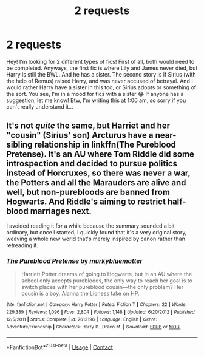 #+TITLE: 2 requests

* 2 requests
:PROPERTIES:
:Author: brookesydney815
:Score: 4
:DateUnix: 1599109923.0
:DateShort: 2020-Sep-03
:FlairText: Request
:END:
Hey! I'm looking for 2 different types of fics! First of all, both would need to be completed. Anyways, the first fic is where Lily and James never died, but Harry is still the BWL. And he has a sister. The second story is if Sirius (with the help of Remus) raised Harry, and was never accused of betrayal. And I would rather Harry have a sister in this too, or Sirius adopts or something of the sort. You see, I'm in a mood for fics with a sister 😂 If anyone has a suggestion, let me know! Btw, I'm writing this at 1:00 am, so sorry if you can't really understand it...


** It's not /quite/ the same, but Harriet and her "cousin" (Sirius' son) Arcturus have a near-sibling relationship in linkffn(The Pureblood Pretense). It's an AU where Tom Riddle did some introspection and decided to pursue politics instead of Horcruxes, so there was never a war, the Potters and all the Marauders are alive and well, but non-purebloods are banned from Hogwarts. And Riddle's aiming to restrict half-blood marriages next.

I avoided reading it for a while because the summary sounded a bit ordinary, but once I started, I quickly found that it's a very original story, weaving a whole new world that's merely inspired by canon rather than retreading it.
:PROPERTIES:
:Author: thrawnca
:Score: 1
:DateUnix: 1599195220.0
:DateShort: 2020-Sep-04
:END:

*** [[https://www.fanfiction.net/s/7613196/1/][*/The Pureblood Pretense/*]] by [[https://www.fanfiction.net/u/3489773/murkybluematter][/murkybluematter/]]

#+begin_quote
  Harriett Potter dreams of going to Hogwarts, but in an AU where the school only accepts purebloods, the only way to reach her goal is to switch places with her pureblood cousin---the only problem? Her cousin is a boy. Alanna the Lioness take on HP.
#+end_quote

^{/Site/:} ^{fanfiction.net} ^{*|*} ^{/Category/:} ^{Harry} ^{Potter} ^{*|*} ^{/Rated/:} ^{Fiction} ^{T} ^{*|*} ^{/Chapters/:} ^{22} ^{*|*} ^{/Words/:} ^{229,389} ^{*|*} ^{/Reviews/:} ^{1,096} ^{*|*} ^{/Favs/:} ^{2,804} ^{*|*} ^{/Follows/:} ^{1,148} ^{*|*} ^{/Updated/:} ^{6/20/2012} ^{*|*} ^{/Published/:} ^{12/5/2011} ^{*|*} ^{/Status/:} ^{Complete} ^{*|*} ^{/id/:} ^{7613196} ^{*|*} ^{/Language/:} ^{English} ^{*|*} ^{/Genre/:} ^{Adventure/Friendship} ^{*|*} ^{/Characters/:} ^{Harry} ^{P.,} ^{Draco} ^{M.} ^{*|*} ^{/Download/:} ^{[[http://www.ff2ebook.com/old/ffn-bot/index.php?id=7613196&source=ff&filetype=epub][EPUB]]} ^{or} ^{[[http://www.ff2ebook.com/old/ffn-bot/index.php?id=7613196&source=ff&filetype=mobi][MOBI]]}

--------------

*FanfictionBot*^{2.0.0-beta} | [[https://github.com/FanfictionBot/reddit-ffn-bot/wiki/Usage][Usage]] | [[https://www.reddit.com/message/compose?to=tusing][Contact]]
:PROPERTIES:
:Author: FanfictionBot
:Score: 1
:DateUnix: 1599195237.0
:DateShort: 2020-Sep-04
:END:
